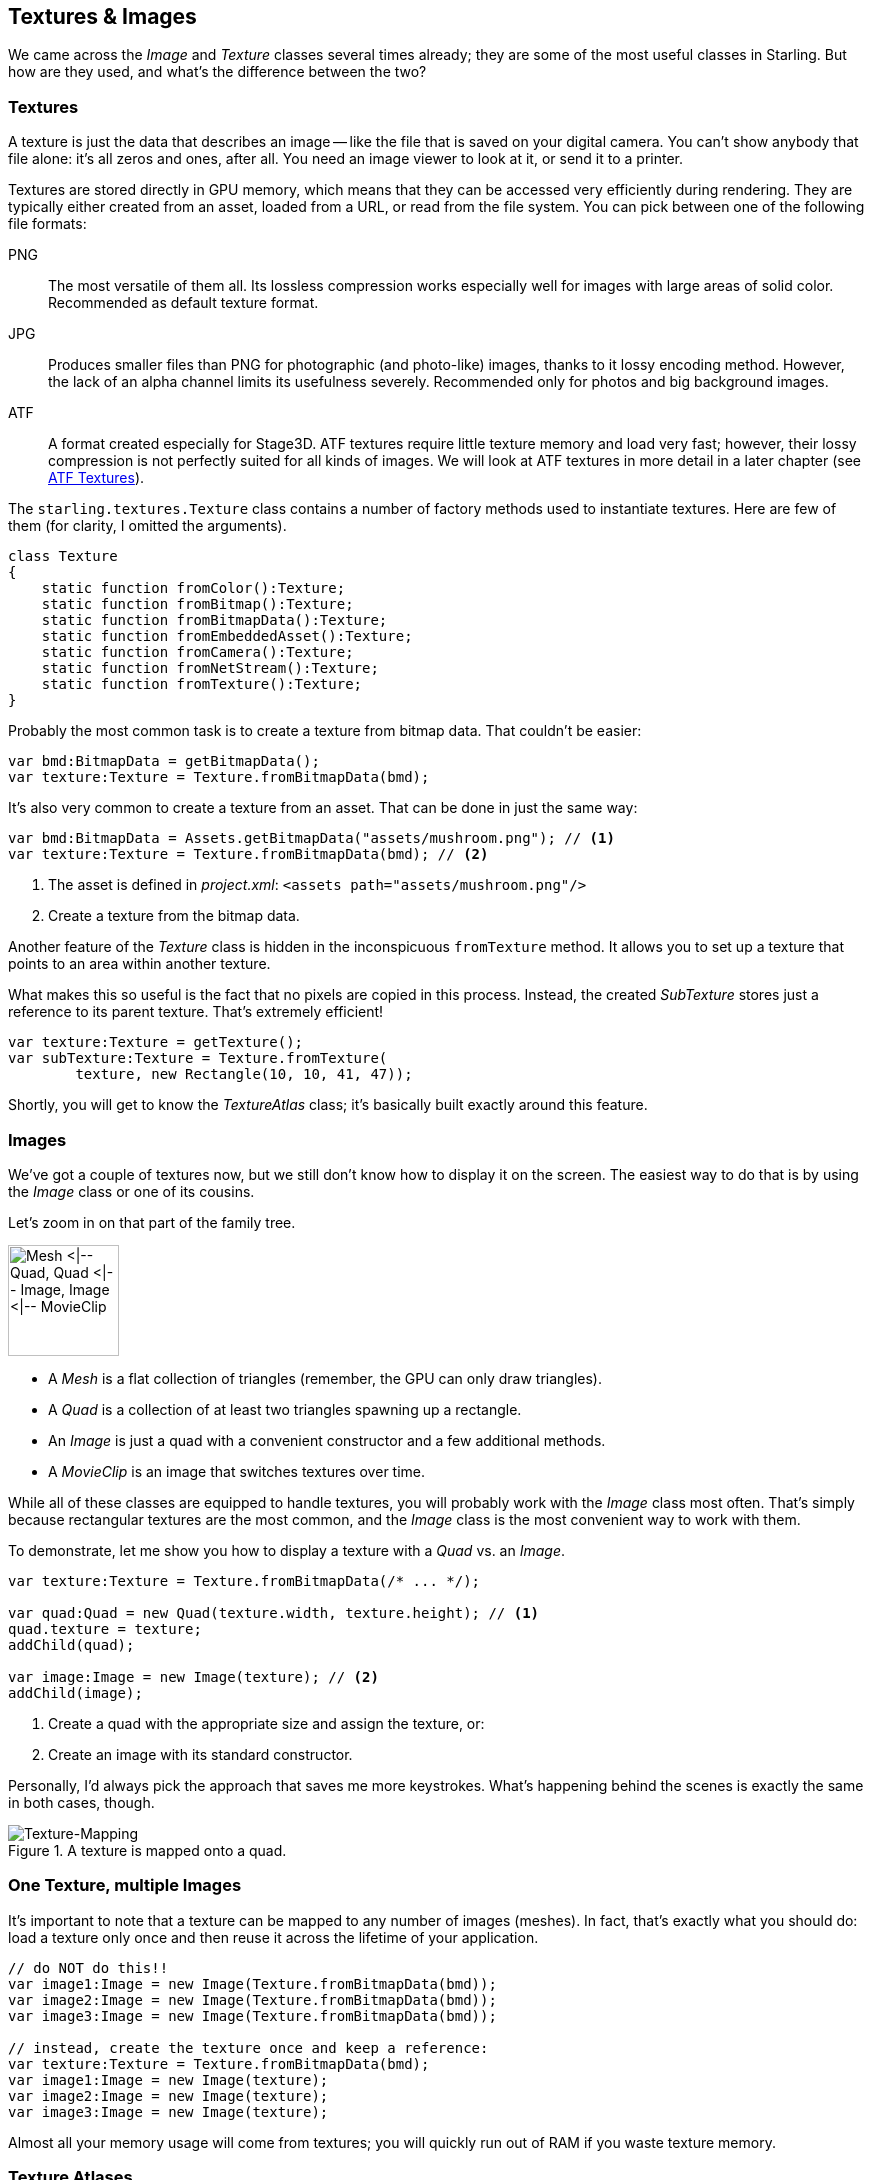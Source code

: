 == Textures & Images
ifndef::imagesdir[:imagesdir: ../img]

We came across the _Image_ and _Texture_ classes several times already; they are some of the most useful classes in Starling.
But how are they used, and what's the difference between the two?

=== Textures

A texture is just the data that describes an image -- like the file that is saved on your digital camera.
You can't show anybody that file alone: it's all zeros and ones, after all.
You need an image viewer to look at it, or send it to a printer.

Textures are stored directly in GPU memory, which means that they can be accessed very efficiently during rendering.
They are typically either created from an asset, loaded from a URL, or read from the file system. You can pick between one of the following file formats:

PNG:: The most versatile of them all. Its lossless compression works especially well for images with large areas of solid color. Recommended as default texture format.

JPG:: Produces smaller files than PNG for photographic (and photo-like) images, thanks to it lossy encoding method. However, the lack of an alpha channel limits its usefulness severely. Recommended only for photos and big background images.

ATF:: A format created especially for Stage3D. ATF textures require little texture memory and load very fast; however, their lossy compression is not perfectly suited for all kinds of images. We will look at ATF textures in more detail in a later chapter (see link:../advanced-topics/atf-textures.adoc[ATF Textures]).

The `starling.textures.Texture` class contains a number of factory methods used to instantiate textures.
Here are few of them (for clarity, I omitted the arguments).

[source, haxe]
----
class Texture
{
    static function fromColor():Texture;
    static function fromBitmap():Texture;
    static function fromBitmapData():Texture;
    static function fromEmbeddedAsset():Texture;
    static function fromCamera():Texture;
    static function fromNetStream():Texture;
    static function fromTexture():Texture;
}
----

Probably the most common task is to create a texture from bitmap data.
That couldn't be easier:

[source, haxe]
----
var bmd:BitmapData = getBitmapData();
var texture:Texture = Texture.fromBitmapData(bmd);
----

It's also very common to create a texture from an asset.
That can be done in just the same way:

[source, haxe]
----
var bmd:BitmapData = Assets.getBitmapData("assets/mushroom.png"); // <1>
var texture:Texture = Texture.fromBitmapData(bmd); // <2>
----
<1> The asset is defined in _project.xml_: `<assets path="assets/mushroom.png"/>`
<2> Create a texture from the bitmap data.

Another feature of the _Texture_ class is hidden in the inconspicuous `fromTexture` method.
It allows you to set up a texture that points to an area within another texture.

What makes this so useful is the fact that no pixels are copied in this process.
Instead, the created _SubTexture_ stores just a reference to its parent texture.
That's extremely efficient!

[source, haxe]
----
var texture:Texture = getTexture();
var subTexture:Texture = Texture.fromTexture(
        texture, new Rectangle(10, 10, 41, 47));
----

Shortly, you will get to know the _TextureAtlas_ class; it's basically built exactly around this feature.

=== Images

We've got a couple of textures now, but we still don't know how to display it on the screen.
The easiest way to do that is by using the _Image_ class or one of its cousins.

Let's zoom in on that part of the family tree.

image::mesh-classes.png['Mesh <|-- Quad, Quad <|-- Image, Image <|-- MovieClip', 111, pdfwidth='2.28cm', scaledwidth='111px']

* A _Mesh_ is a flat collection of triangles (remember, the GPU can only draw triangles).
* A _Quad_ is a collection of at least two triangles spawning up a rectangle.
* An _Image_ is just a quad with a convenient constructor and a few additional methods.
* A _MovieClip_ is an image that switches textures over time.

While all of these classes are equipped to handle textures, you will probably work with the _Image_ class most often.
That's simply because rectangular textures are the most common, and the _Image_ class is the most convenient way to work with them.

To demonstrate, let me show you how to display a texture with a _Quad_ vs. an _Image_.

[source, haxe]
----
var texture:Texture = Texture.fromBitmapData(/* ... */);

var quad:Quad = new Quad(texture.width, texture.height); // <1>
quad.texture = texture;
addChild(quad);

var image:Image = new Image(texture); // <2>
addChild(image);
----
<1> Create a quad with the appropriate size and assign the texture, or:
<2> Create an image with its standard constructor.

Personally, I'd always pick the approach that saves me more keystrokes.
What's happening behind the scenes is exactly the same in both cases, though.

.A texture is mapped onto a quad.
image::texture-mapping.png[Texture-Mapping, pdfwidth='9cm']

=== One Texture, multiple Images

It's important to note that a texture can be mapped to any number of images (meshes).
In fact, that's exactly what you should do: load a texture only once and then reuse it across the lifetime of your application.

[source, haxe]
----
// do NOT do this!!
var image1:Image = new Image(Texture.fromBitmapData(bmd));
var image2:Image = new Image(Texture.fromBitmapData(bmd));
var image3:Image = new Image(Texture.fromBitmapData(bmd));

// instead, create the texture once and keep a reference:
var texture:Texture = Texture.fromBitmapData(bmd);
var image1:Image = new Image(texture);
var image2:Image = new Image(texture);
var image3:Image = new Image(texture);
----

Almost all your memory usage will come from textures; you will quickly run out of RAM if you waste texture memory.

=== Texture Atlases

In all the previous samples, we loaded each texture separately.
However, real applications should actually not do that.
Here's why.

* For efficient GPU rendering, Starling batches the rendered _Meshes_ together. Batch processing is disrupted, however, whenever the texture changes.
* In some situations, _Stage3D_ requires textures to have a width and height that are powers of two.
  Starling hides this limitation from you, but you will nevertheless use more memory if you do not follow that rule.

By using a texture atlas, you avoid both the texture switches and the power-of-two limitation.
All textures are within one big "super-texture", and Starling takes care that the correct part of this texture is displayed.

.A texture atlas.
image::penguflip-atlas.png[Texture Atlas, pdfwidth='9cm']

The trick is to have _Stage3D_ use this big texture instead of the small ones, and to map only a part of it to each quad that is rendered.
This will lead to a very efficient memory usage, wasting as little space as possible.
(Some other frameworks call this feature _Sprite Sheets_.)

TIP: The team from "Texture Packer" actually created a nice introduction video about sprite sheets.
Watch it here: https://www.codeandweb.com/what-is-a-sprite-sheet[What is a Sprite Sheet?]

==== Creating the Atlas

The positions of each _SubTexture_ are defined in an XML file like this one:

[source, xml]
----
<TextureAtlas imagePath="atlas.png">
 <SubTexture name="moon" x="0" y="0" width="30" height="30"/>;
 <SubTexture name="jupiter" x="30" y="0" width="65" height="78"/>;
 ...
</TextureAtlas>;
----

As you can see, the XML references one big texture and defines multiple named _SubTextures_, each pointing to an area within that texture.
At runtime, you can reference these _SubTextures_ by their name and they will act just as if they were independent textures.

But how do you combine all your textures into such an atlas?
Thankfully, you don't have to do that manually; there are lots of tools around that will help you with that task.
Here are two candidates, but _Google_ will bring up many more.

* https://www.codeandweb.com/texturepacker/[TexturePacker] is my personal favorite. You won't find any tool that allows for so much control over your sprite sheets, and its Starling support is excellent (ATF textures, anyone?).
* https://renderhjs.net/shoebox/[Shoebox] is a free tool built with _AIR_. While it doesn't have as many options for atlas creation as _TexturePacker_, it contains lots of related functionality, like bitmap font creation or sprite extraction.

==== Using the Atlas

Okay: you've got a texture atlas now.
But how do you use it?
Let's start with embedding the texture and XML data.

[source, xml]
----
<assets path="assets/atlas.xml"/> <!--1-->
<assets path="assets/atlas.png"/> <!--2-->
----
<1> Add the atlas XML as an asset.
<2> Add the atlas texture as an asset.

NOTE: Alternatively, you can also load these files from an URL or from the disk (if we are talking about native targets).
We will look at that in detail when we discuss Starling's _AssetManager_.

With those two objects available, we can create a new _TextureAtlas_ instance and access all _SubTextures_ through the method `getTexture()`.
Create the atlas object once when the game is initialized and reference it throughout its lifetime.

[source, haxe]
----
var bitmapData:BitmapData = Assets.getBitmapData("assets/atlas.png");
var texture:Texture = Texture.fromBitmapData(bitmapData); // <1>

var xmlString:String = Assets.getText("assets/atlas.xml");
var xml:Xml = Xml.parse(xmlString);

var atlas:TextureAtlas = new TextureAtlas(texture, xml);

var moonTexture:Texture = atlas.getTexture("moon"); // <2>
var moonImage:Image = new Image(moonTexture);
----
<1> Create the atlas.
<2> Display a _SubTexture_.

It's as simple as that!

=== Render Textures

The _RenderTexture_ class allows creating textures dynamically.
Think of it as a canvas on which you can paint any display object.

After creating a render texture, just call the `drawObject` method to render an object directly onto the texture.
The object will be drawn onto the texture at its current position, adhering its current rotation, scale and alpha properties.

[source, haxe]
----
var renderTexture:RenderTexture = new RenderTexture(512, 512); // <1>

var brush:Sprite = getBrush(); // <2>
brush.x = 40;
brush.y = 120;
brush.rotation = 1.41;

renderTexture.draw(brush); // <3>
----
<1> Create a new _RenderTexture_ with the given size (in points). It will be initialized with fully transparent pixels.
<2> In this sample, we're referencing a display object depicting a brush. We move it to a certain location.
<3> The brush object will be drawn to the texture with its current position and orientation settings.

Drawing is done very efficiently, as it is happening directly in graphics memory.
After you have drawn objects onto the texture, the performance will be just like that of a normal texture -- no matter how many objects you have drawn.

[source, haxe]
----
var image:Image = new Image(renderTexture);
addChild(image); // <1>
----
<1> The texture can be used like any other texture.

If you draw lots of objects at once, it is recommended to bundle the drawing calls in a block via the `drawBundled` method, as shown below.
This allows Starling to skip a few rather costly operations, speeding up the process immensely.

[source, haxe]
----
renderTexture.drawBundled(function():Void // <1>
{
    for (i in 0...numDrawings)
    {
        image.rotation = (2 * Math.PI / numDrawings) * i;
        renderTexture.draw(image); // <2>
    }
});
----
<1> Activate bundled drawing by encapsulating all draw-calls in a function.
<2> Inside the function, call `draw` just like before.

You can use any display object like an eraser by setting its blend mode to `BlendMode.ERASE`.
That way, you can selectively remove parts of the texture.

[source, haxe]
----
brush.blendMode = BlendMode.ERASE;
renderTexture.draw(brush);
----

To wipe it completely clean, use the `clear` method.

[CAUTION]
.Context Loss
====
Unfortunately, render textures have one big disadvantage: they lose all their contents when the render context is lost.
link:../advanced-topics/context-loss.adoc[Context Loss] is discussed in detail in a later chapter; in a nutshell, it means that _Stage3D_ may lose the contents of all its buffers in certain situations.
(Yes, that is as nasty as it sounds.)

Thus, if it is really important that the texture's contents is persistent (i.e. it's not just eye candy), you will need to make some arrangements.
We will look into possible strategies in the mentioned chapter -- I just wanted to mention this fact here so it doesn't hit you by surprise.
====

// TODO: Mipmaps
// TODO: Image color
